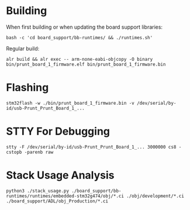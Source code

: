 * Building
When first building or when updating the board support libraries:
#+begin_src shell
bash -c 'cd board_support/bb-runtimes/ && ./runtimes.sh'
#+end_src

Regular build:
#+begin_src shell
alr build && alr exec -- arm-none-eabi-objcopy -O binary bin/prunt_board_1_firmware.elf bin/prunt_board_1_firmware.bin
#+end_src

* Flashing
#+begin_src shell
stm32flash -w ./bin/prunt_board_1_firmware.bin -v /dev/serial/by-id/usb-Prunt_Prunt_Board_1_...
#+end_src

* STTY For Debugging
#+begin_src shell
stty -F /dev/serial/by-id/usb-Prunt_Prunt_Board_1_... 3000000 cs8 -cstopb -parenb raw
#+end_src

* Stack Usage Analysis
#+begin_src shell
python3 ./stack_usage.py ./board_support/bb-runtimes/runtimes/embedded-stm32g474/obj/*.ci ./obj/development/*.ci ./board_support/ADL/obj_Production/*.ci
#+end_src
